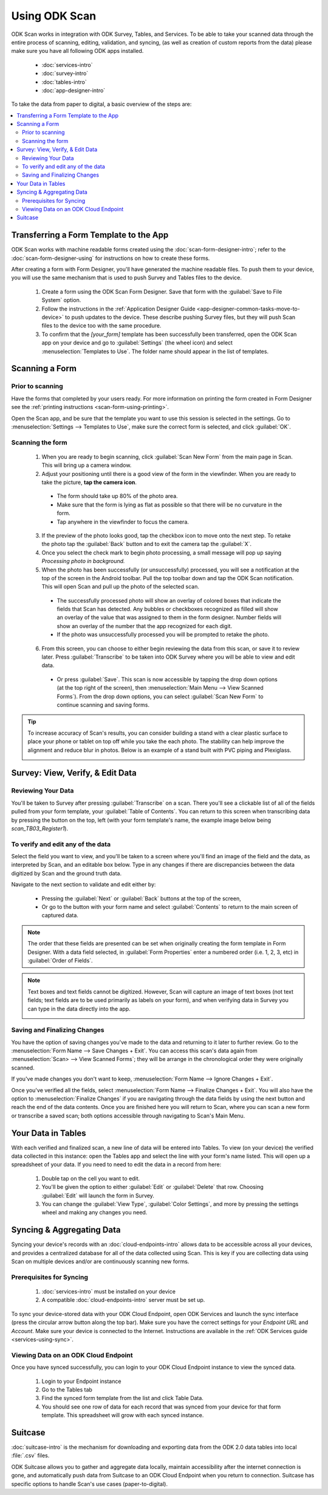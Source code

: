 .. spelling::
  Plexiglass

Using ODK Scan
====================

.. _scan-using:

ODK Scan works in integration with ODK Survey, Tables, and Services. To be able to take your scanned data through the entire process of scanning, editing, validation, and syncing, (as well as creation of custom reports from the data) please make sure you have all following ODK apps installed.

  - :doc:`services-intro`
  - :doc:`survey-intro`
  - :doc:`tables-intro`
  - :doc:`app-designer-intro`

To take the data from paper to digital, a basic overview of the steps are:

.. contents:: :local:

.. _scan-using-transferring-template:

Transferring a Form Template to the App
------------------------------------------

ODK Scan works with machine readable forms created using the :doc:`scan-form-designer-intro`; refer to the :doc:`scan-form-designer-using` for instructions on how to create these forms.

After creating a form with Form Designer, you'll have generated the machine readable files. To push them to your device, you will use the same mechanism that is used to push Survey and Tables files to the device.

  #. Create a form using the ODK Scan Form Designer. Save that form with the :guilabel:`Save to File System` option.
  #. Follow the instructions in the :ref:`Application Designer Guide <app-designer-common-tasks-move-to-device>` to push updates to the device. These describe pushing Survey files, but they will push Scan files to the device too with the same procedure.
  #. To confirm that the *[your_form]* template has been successfully been transferred, open the ODK Scan app on your device and go to :guilabel:`Settings` (the wheel icon) and select :menuselection:`Templates to Use`. The folder name should appear in the list of templates.

.. image:: /img/scan-using/scan-template-list.*
  :alt: Example list of Scan templates
  :class: device-screen-vertical

.. _scan-using-scanning-form:

Scanning a Form
------------------------------------------

.. _scan-using-scanning-form-prior:

Prior to scanning
~~~~~~~~~~~~~~~~~~~

Have the forms that completed by your users ready. For more information on printing the form created in Form Designer see the :ref:`printing instructions <scan-form-using-printing>`.

Open the Scan app, and be sure that the template you want to use this session is selected in the settings. Go to :menuselection:`Settings --> Templates to Use`, make sure the correct form is selected, and click :guilabel:`OK`.

.. image:: /img/scan-using/scan-single-template.*
  :alt: Example of Scan template selection
  :class: device-screen-vertical

.. _scan-using-scanning-form-scanning:

Scanning the form
~~~~~~~~~~~~~~~~~~~

  1. When you are ready to begin scanning, click :guilabel:`Scan New Form` from the main page in Scan. This will bring up a camera window.
  2. Adjust your positioning until there is a good view of the form in the viewfinder. When you are ready to take the picture, **tap the camera icon**.

    - The form should take up 80% of the photo area.
    - Make sure that the form is lying as flat as possible so that there will be no curvature in the form.
    - Tap anywhere in the viewfinder to focus the camera.

    .. image:: /img/scan-using/scan-camera.*
      :alt: Scan camera capturing form image

  3. If the preview of the photo looks good, tap the checkbox icon to move onto the next step. To retake the photo tap the :guilabel:`Back` button and to exit the camera tap the :guilabel:`X`.
  4. Once you select the check mark to begin photo processing, a small message will pop up saying *Processing photo in background.*
  5. When the photo has been successfully (or unsuccessfully) processed, you will see a notification at the top of the screen in the Android toolbar. Pull the top toolbar down and tap the ODK Scan notification. This will open Scan and pull up the photo of the selected scan.

    - The successfully processed photo will show an overlay of colored boxes that indicate the fields that Scan has detected. Any bubbles or checkboxes recognized as filled will show an overlay of the value that was assigned to them in the form designer. Number fields will show an overlay of the number that the app recognized for each digit.
    - If the photo was unsuccessfully processed you will be prompted to retake the photo.

    .. image:: /img/scan-using/scan-image-markup.*
      :alt: Scan image with markup overlay

  6. From this screen, you can choose to either begin reviewing the data from this scan, or save it to review later. Press :guilabel:`Transcribe` to be taken into ODK Survey where you will be able to view and edit data.

    - Or press :guilabel:`Save`. This scan is now accessible by tapping the drop down options (at the top right of the screen), then :menuselection:`Main Menu --> View Scanned Forms`). From the drop down options, you can select :guilabel:`Scan New Form` to continue scanning and saving forms.

.. tip::

  To increase accuracy of Scan's results, you can consider building a stand with a clear plastic surface to place your phone or tablet on top off while you take the each photo. The stability can help improve the alignment and reduce blur in photos. Below is an example of a stand built with PVC piping and Plexiglass.

  .. image:: /img/scan-using/scan-stand.*
    :alt: Custom build stand for improved Scan accuracy

.. _scan-using-survey:

Survey: View, Verify, & Edit Data
------------------------------------------

.. _scan-using-survey-review:

Reviewing Your Data
~~~~~~~~~~~~~~~~~~~~~~

You'll be taken to Survey after pressing :guilabel:`Transcribe` on a scan. There you'll see a clickable list of all of the fields pulled from your form template, your :guilabel:`Table of Contents`. You can return to this screen when transcribing data by pressing the button on the top, left (with your form template's name, the example image below being *scan_TB03_Register1*).

.. image:: /img/scan-using/scan-review-data.*
  :alt: View of a scanned form in ODK Survey
  :class: device-screen-vertical

.. _scan-using-survey-verify:

To verify and edit any of the data
~~~~~~~~~~~~~~~~~~~~~~~~~~~~~~~~~~~~~~

Select the field you want to view, and you'll be taken to a screen where you'll find an image of the field and the data, as interpreted by Scan, and an editable box below. Type in any changes if there are discrepancies between the data digitized by Scan and the ground truth data.

.. image:: /img/scan-using/scan-verify-number.*
  :alt: View of a scanned number field in ODK Survey
  :class: device-screen-vertical side-by-side
.. image:: /img/scan-using/scan-verify-bubble.*
  :alt: View of a scanned bubble field in ODK Survey
  :class: device-screen-vertical side-by-side

Navigate to the next section to validate and edit either by:

  - Pressing the :guilabel:`Next` or :guilabel:`Back` buttons at the top of the screen,
  - Or go to the button with your form name and select :guilabel:`Contents` to return to the main screen of captured data.

.. note::

  The order that these fields are presented can be set when originally creating the form template in Form Designer. With a data field selected, in :guilabel:`Form Properties` enter a numbered order (i.e. 1, 2, 3, etc) in :guilabel:`Order of Fields`.

.. note::

  Text boxes and text fields cannot be digitized. However, Scan will capture an image of text boxes (not text fields; text fields are to be used primarily as labels on your form), and when verifying data in Survey you can type in the data directly into the app.

  .. image:: /img/scan-using/scan-transcribe-text.*
    :alt: View of a scanned text field in ODK Survey
    :class: device-screen-vertical

.. _scan-using-survey-finalize:

Saving and Finalizing Changes
~~~~~~~~~~~~~~~~~~~~~~~~~~~~~~~~~~~

You have the option of saving changes you've made to the data and returning to it later to further review. Go to the :menuselection:`Form Name --> Save Changes + Exit`. You can access this scan's data again from :menuselection:`Scan> --> View Scanned Forms`; they will be arrange in the chronological order they were originally scanned.

If you've made changes you don't want to keep, :menuselection:`Form Name --> Ignore Changes + Exit`.

Once you've verified all the fields, select :menuselection:`Form Name --> Finalize Changes + Exit`. You will also have the option to :menuselection:`Finalize Changes` if you are navigating through the data fields by using the next button and reach the end of the data contents. Once you are finished here you will return to Scan, where you can scan a new form or transcribe a saved scan; both options accessible through navigating to Scan's Main Menu.

.. image:: /img/scan-using/scan-finalize.*
  :alt: Finalizing changes in ODK Survey
  :class: device-screen-vertical

.. _scan-using-tables:

Your Data in Tables
------------------------------------------

With each verified and finalized scan, a new line of data will be entered into Tables. To view (on your device) the verified data collected in this instance: open the Tables app and select the line with your form's name listed. This will open up a spreadsheet of your data. If you need to need to edit the data in a record from here:

  1. Double tap on the cell you want to edit.
  2. You'll be given the option to either :guilabel:`Edit` or :guilabel:`Delete` that row. Choosing :guilabel:`Edit` will launch the form in Survey.
  3. You can change the :guilabel:`View Type`, :guilabel:`Color Settings`, and more by pressing the settings wheel and making any changes you need.

.. image:: /img/scan-using/scan-tables-view.*
  :alt: Viewing scanned data in ODK Tables

.. _scan-using-syncing:

Syncing & Aggregating Data
------------------------------------------

Syncing your device's records with an :doc:`cloud-endpoints-intro` allows data to be accessible across all your devices, and provides a centralized database for all of the data collected using Scan. This is key if you are collecting data using Scan on multiple devices and/or are continuously scanning new forms.

.. _scan-using-syncing-prereqs:

Prerequisites for Syncing
~~~~~~~~~~~~~~~~~~~~~~~~~~~~~~~

  1. :doc:`services-intro` must be installed on your device
  2. A compatible :doc:`cloud-endpoints-intro` server must be set up.

To sync your device-stored data with your ODK Cloud Endpoint, open ODK Services and launch the sync interface (press the circular arrow button along the top bar). Make sure you have the correct settings for your *Endpoint URL* and *Account*. Make sure your device is connected to the Internet. Instructions are available in the :ref:`ODK Services guide <services-using-sync>`.

.. _scan-using-syncing-viewing:

Viewing Data on an ODK Cloud Endpoint
~~~~~~~~~~~~~~~~~~~~~~~~~~~~~~~~~~~~~~~~~~

Once you have synced successfully, you can login to your ODK Cloud Endpoint instance to view the synced data.

  1. Login to your Endpoint instance
  2. Go to the Tables tab
  3. Find the synced form template from the list and click Table Data.
  4. You should see one row of data for each record that was synced from your device for that form template. This spreadsheet will grow with each synced instance.

.. _scan-using-suitcase:

Suitcase
------------------------------------------

:doc:`suitcase-intro` is the mechanism for downloading and exporting data from the ODK 2.0 data tables into local :file:`.csv` files.

ODK Suitcase allows you to gather and aggregate data locally, maintain accessibility after the internet connection is gone, and automatically push data from Suitcase to an ODK Cloud Endpoint when you return to connection. Suitcase has specific options to handle Scan's use cases (paper-to-digital).


